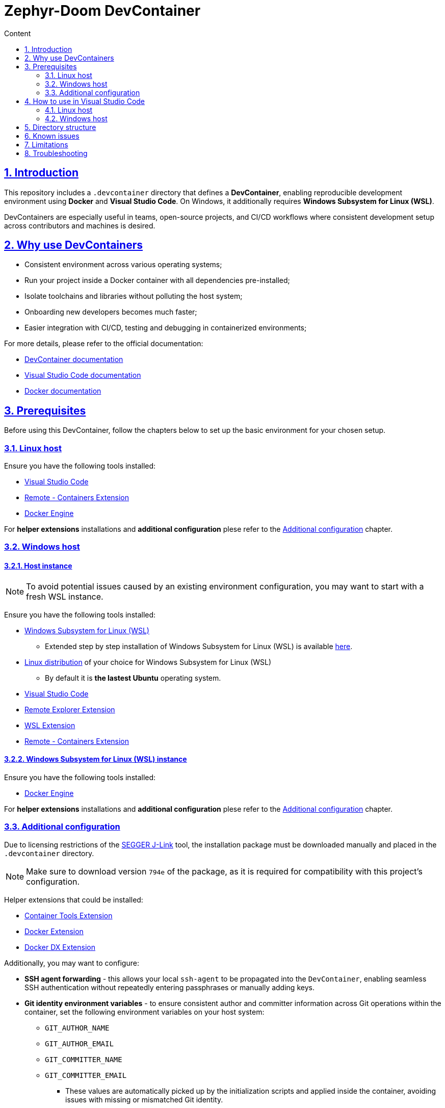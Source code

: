 :email: <maciej.gebicz@tietoevry.com>
:description: Introduction to the Zephyr-Doom DevContainer
:sectlinks:
:sectnums:
:toc:
:toc-title: Content
:toclevels: 2
:source-highlighter: highlightjs

= Zephyr-Doom DevContainer

== Introduction

This repository includes a `.devcontainer` directory that defines a
*DevContainer*, enabling reproducible development environment using *Docker* and
*Visual Studio Code*. On Windows, it additionally requires
*Windows Subsystem for Linux (WSL)*.

DevContainers are especially useful in teams, open-source projects, and CI/CD
workflows where consistent development setup across contributors and machines is
desired.

== Why use DevContainers

* Consistent environment across various operating systems;
* Run your project inside a Docker container with all dependencies
pre-installed;
* Isolate toolchains and libraries without polluting the host system;
* Onboarding new developers becomes much faster;
* Easier integration with CI/CD, testing and debugging in containerized
environments;

For more details, please refer to the official documentation:

* https://containers.dev/[DevContainer documentation]
* https://code.visualstudio.com/docs/devcontainers/containers[Visual Studio Code documentation]
* https://docs.docker.com/[Docker documentation]

== Prerequisites

Before using this DevContainer, follow the chapters below to set up the basic
environment for your chosen setup.

=== Linux host

Ensure you have the following tools installed:

* https://code.visualstudio.com/Download[Visual Studio Code]
* https://marketplace.visualstudio.com/items?itemName=ms-vscode-remote.remote-containers[Remote - Containers Extension]
* https://docs.docker.com/engine/install/[Docker Engine]

For *helper extensions* installations and *additional configuration* plese refer
to the <<additional-config, Additional configuration>> chapter.

=== Windows host

==== Host instance

NOTE: To avoid potential issues caused by an existing environment configuration,
you may want to start with a fresh WSL instance.

Ensure you have the following tools installed:

* https://learn.microsoft.com/en-us/windows/wsl/install[Windows Subsystem for Linux (WSL)]
** Extended step by step installation of Windows Subsystem for Linux (WSL) is
available
https://learn.microsoft.com/en-us/windows/wsl/install-manual[here].

* https://learn.microsoft.com/en-us/windows/wsl/install-manual#step-6---install-your-linux-distribution-of-choice[Linux distribution] of your choice for Windows Subsystem for Linux (WSL)
** By default it is *the lastest Ubuntu* operating system.

* https://code.visualstudio.com/Download[Visual Studio Code]

* https://marketplace.visualstudio.com/items?itemName=ms-vscode.remote-explorer[Remote Explorer Extension]

* https://marketplace.visualstudio.com/items?itemName=ms-vscode-remote.remote-wsl[WSL Extension]

* https://marketplace.visualstudio.com/items?itemName=ms-vscode-remote.remote-containers[Remote - Containers Extension]

==== Windows Subsystem for Linux (WSL) instance

Ensure you have the following tools installed:

* https://docs.docker.com/engine/install/[Docker Engine]

For *helper extensions* installations and *additional configuration* plese refer
to the <<additional-config, Additional configuration>> chapter.

=== Additional configuration [[additional-config]]

Due to licensing restrictions of the
https://www.segger.com/downloads/jlink/[SEGGER J-Link] tool, the installation
package must be downloaded manually and placed in the `.devcontainer` directory.

NOTE: Make sure to download version `794e` of the package, as it is required for
compatibility with this project's configuration.

Helper extensions that could be installed:

* https://marketplace.visualstudio.com/items?itemName=ms-azuretools.vscode-containers[Container Tools Extension]
* https://marketplace.visualstudio.com/items?itemName=ms-azuretools.vscode-docker[Docker Extension]
* https://marketplace.visualstudio.com/items?itemName=docker.docker[Docker DX Extension]

Additionally, you may want to configure:

* *SSH agent forwarding* - this allows your local `ssh-agent` to be propagated
into the `DevContainer`, enabling seamless SSH authentication without repeatedly
entering passphrases or manually adding keys.

* *Git identity environment variables* - to ensure consistent author and
committer information across Git operations within the container, set the
following environment variables on your host system:
** `GIT_AUTHOR_NAME`
** `GIT_AUTHOR_EMAIL`
** `GIT_COMMITTER_NAME`
** `GIT_COMMITTER_EMAIL`
*** These values are automatically picked up by the initialization scripts and
applied inside the container, avoiding issues with missing or mismatched Git
identity.
*** Alternatively, you can set these values directly in the `git.env` file inside
the `.devcontainer` directory, which will be used to generate the Git config
inside the container.

== How to use in Visual Studio Code

=== Linux host [[how-to-linux-host]]

. Clone this repository (if not done yet):
+
[source,bash]
----
git clone git@github.com:Tietoevry-Create/zephyr-doom.git
----
+
NOTE: To use this method for cloning the repository, you must have an SSH key
pair configured. For details, see the official
https://docs.github.com/en/authentication/connecting-to-github-with-ssh/generating-a-new-ssh-key-and-adding-it-to-the-ssh-agent[GitHub documentation].

. Open the repository in Visual Studio Code:
+
[source,bash]
----
cd zephyr-doom && code .
----

. Reopen the repository in the container:
+
* Press `F1` and select `Dev Containers: Reopen in Container`.
* Alternatively, Visual Studio Code might prompt you to reopen in container
automatically.

. Wait for the container to build and start.
.. This may take a few minutes the first time.
.. Once the message `Done. Press any key to close the terminal.` appears in the
terminal, the environment is fully set up.

. You are now in a fully configured development environment!

=== Windows host

==== Host instance

. Open Visual Studio Code.

. Navigate to the `Remote Explorer` tab.
.. If multiple connection methods are configured, ensure the extension is set to
`WSL Targets`.

. Start the desired distribution (by default, *the latest Ubuntu* version) by
selecting `Connect in Current Window`.
.. In case the *Terminal* is not started to navigate, use the
`CTRL + `` keyboard shortcut.

NOTE: On subsequent launches, if a directory was previously opened in the
Windows Subsystem for Linux (WSL) instance, one will have the option to load
directly into that directory.

==== Windows Subsystem for Linux (WSL) instance

Continue with the steps mentioned in the <<how-to-linux-host, next chapter>>.

== Directory structure

[source,text]
----
.
├── Dockerfile               # Defines the container image and install dependencies
├── README.adoc              # Documentation explaining the DevContainer usage and setup
├── devcontainer.json        # Main DevContainer configuration file
├── scripts
│   ├── initialize.sh        # Script that runs setup routines before container build
│   ├── setup-git.sh         # Sets up Git configuration inside the container
│   └── setup-nRF-env.sh     # Prepares the Nordic nRF development environment
└── templates
    └── .gitconfig.template  # Template used to generate a Git config inside the container
----

== Known issues

* The `nRF Connect extension` for Visual Studio Code may not initialize
correctly *on the first DevContainer startup*. This is due to parallel execution
of initialization scripts and extension installations.
** To resolve this, simply reopen the DevContainer once the initial build has
completed successfully.

== Limitations

* Docker performance may be slower due to virtualization overhead;

* Container rebuild is required after changing base image or installed packages;

== Troubleshooting

* If you experience issues with the DevContainer environment and need to start
from scratch, try the following:

** Press `F1` in Visual Studio Code and select
`Dev Containers: Rebuild Without Cache and Reopen in Container` option;
+
This will discard cached layers and reinitialize the container environment;

** If problems persist, you can manually remove all previously built and cached
container data using:
+
[source,bash]
----
docker rmi -f $(docker images -q)
docker rm -fv $(docker ps -a -q)
----
+ After cleanup, press `F1` and select
`Dev Containers: Rebuild and Reopen in Container` to rebuild everything from a
clean state;

* If you encounter persistent issues with the Docker environment itself, you can
try cleaning up all unused Docker resources by running:
+
[source,bash]
----
docker system prune --all --force --volumes
----
+
IMPORTANT: This command will remove all unused containers, images, networks, and
volumes. It may take some time depending on the amount of data being cleaned.
Refer to the official Docker documentation for details ->
https://docs.docker.com/engine/reference/commandline/system_prune/[docker system prune command].
